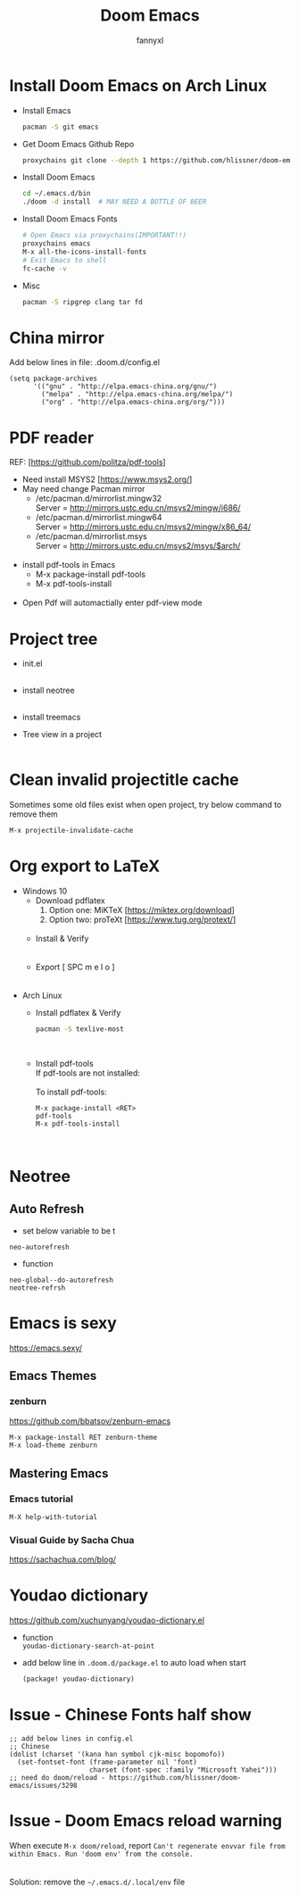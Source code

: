 #+TITLE: Doom Emacs
#+OPTIONS: \n:t
#+DESCRIPTION: doom emacs configuration
#+AUTHOR: fannyxl
* Install Doom Emacs on Arch Linux
- Install Emacs
  #+begin_src sh
  pacman -S git emacs
  #+end_src
- Get Doom Emacs Github Repo
  #+begin_src sh
  proxychains git clone --depth 1 https://github.com/hlissner/doom-emacs ~/.emacs.d
  #+end_src
- Install Doom Emacs
  #+begin_src sh
  cd ~/.emacs.d/bin
  ./doom -d install  # MAY NEED A BOTTLE OF BEER
  #+end_src
- Install Doom Emacs Fonts
  #+begin_src sh
  # Open Emacs via proxychains(IMPORTANT!!)
  proxychains emacs
  M-x all-the-icons-install-fonts
  # Exit Emacs to shell
  fc-cache -v
  #+end_src
- Misc
  #+begin_src sh
  pacman -S ripgrep clang tar fd
  #+end_src

* China mirror
Add below lines in file: .doom.d/config.el

#+begin_src emacs_lisp
(setq package-archives
      '(("gnu" . "http://elpa.emacs-china.org/gnu/")
        ("melpa" . "http://elpa.emacs-china.org/melpa/")
        ("org" . "http://elpa.emacs-china.org/org/")))
#+end_src
* PDF reader
REF: [https://github.com/politza/pdf-tools]
- Need install MSYS2 [https://www.msys2.org/]
- May need change Pacman mirror
  - ​/etc/pacman.d/mirrorlist.mingw32
    Server = http://mirrors.ustc.edu.cn/msys2/mingw/i686/
  - ​/etc/pacman.d/mirrorlist.mingw64
    Server = http://mirrors.ustc.edu.cn/msys2/mingw/x86_64/
  - ​/etc/pacman.d/mirrorlist.msys
    Server = http://mirrors.ustc.edu.cn/msys2/msys/$arch/
  [[./images/pacman-mirror.png]]
- install pdf-tools in Emacs
  - M-x package-install pdf-tools
  - M-x pdf-tools-install
    [[./images/pdf-tools-install.png]]
- Open Pdf will automactially enter pdf-view mode
[[./images/pdf-tools.png]]

* Project tree
- init.el
  [[./images/init.png]]
- install neotree
  [[./images/neotree.png]]
- install treemacs
  [[./images/treemacs.png]]

- Tree view in a project
  [[./images/20200517153354.png]]
* Clean invalid projectitle cache
Sometimes some old files exist when open project, try below command to remove them
#+begin_src sh
M-x projectile-invalidate-cache
#+end_src
* Org export to LaTeX
- Windows 10
  - Download pdflatex
    1. Option one: MiKTeX [https://miktex.org/download]
    2. Option two: proTeXt [https://www.tug.org/protext/]
    [[./images/pdflatex-download.PNG]]
  - Install & Verify\\
    [[./images/pdflatex-install.PNG]]
    [[./images/pdflatex.PNG]]
  - Export [ SPC m e l o ]
    [[./images/pdflatex-pkg.PNG]]
    [[./images/pdflatex-exported.PNG]]
- Arch Linux
  - Install pdflatex & Verify
    #+begin_src sh
    pacman -S texlive-most
    #+end_src
    [[./images/arch-pdflatex.PNG]]
  - Install pdf-tools \\
    If pdf-tools are not installed:
    [[./images/arch-pdf-nok.PNG]]
    To install pdf-tools:
    #+BEGIN_SRC
    M-x package-install <RET>
    pdf-tools
    M-x pdf-tools-install
    #+END_SRC
    [[./images/arch-pdf-ok.PNG]]
* Neotree
** Auto Refresh
- set below variable to be t
=neo-autorefresh=
- function
=neo-global--do-autorefresh=
=neotree-refrsh=
* Emacs is sexy
https://emacs.sexy/
** Emacs Themes
*** zenburn
https://github.com/bbatsov/zenburn-emacs
#+begin_src emacs-lisp
M-x package-install RET zenburn-theme
M-x load-theme zenburn
#+end_src
** Mastering Emacs
*** Emacs tutorial
#+begin_src emacs-lisp
M-X help-with-tutorial
#+end_src
*** Visual Guide by Sacha Chua
https://sachachua.com/blog/
* Youdao dictionary
https://github.com/xuchunyang/youdao-dictionary.el
- function
  =youdao-dictionary-search-at-point=
- add below line in =.doom.d/package.el= to auto load when start
  #+begin_src emacs-lisp
  (package! youdao-dictionary)
  #+end_src
* Issue - Chinese Fonts half show
[[./images/Chinese-Fonts-Width.PNG]]

#+begin_src emacs_lisp
;; add below lines in config.el
;; Chinese
(dolist (charset '(kana han symbol cjk-misc bopomofo))
  (set-fontset-font (frame-parameter nil 'font)
                    charset (font-spec :family "Microsoft Yahei")))
;; need do doom/reload - https://github.com/hlissner/doom-emacs/issues/3298
#+end_src
[[./images/Chinese-Fonts-Width2.PNG]]
* Issue - Doom Emacs reload warning
When execute =M-x doom/reload=, report =Can't regenerate envvar file from within Emacs. Run 'doom env' from the console.=
[[./images/doom-reload-issue.PNG]]
[[./images/doom-env-file.PNG]]
Solution: remove the =~/.emacs.d/.local/env= file
